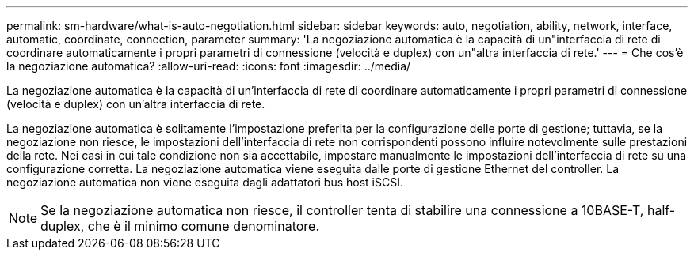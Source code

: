 ---
permalink: sm-hardware/what-is-auto-negotiation.html 
sidebar: sidebar 
keywords: auto, negotiation, ability, network, interface, automatic, coordinate, connection, parameter 
summary: 'La negoziazione automatica è la capacità di un"interfaccia di rete di coordinare automaticamente i propri parametri di connessione (velocità e duplex) con un"altra interfaccia di rete.' 
---
= Che cos'è la negoziazione automatica?
:allow-uri-read: 
:icons: font
:imagesdir: ../media/


[role="lead"]
La negoziazione automatica è la capacità di un'interfaccia di rete di coordinare automaticamente i propri parametri di connessione (velocità e duplex) con un'altra interfaccia di rete.

La negoziazione automatica è solitamente l'impostazione preferita per la configurazione delle porte di gestione; tuttavia, se la negoziazione non riesce, le impostazioni dell'interfaccia di rete non corrispondenti possono influire notevolmente sulle prestazioni della rete. Nei casi in cui tale condizione non sia accettabile, impostare manualmente le impostazioni dell'interfaccia di rete su una configurazione corretta. La negoziazione automatica viene eseguita dalle porte di gestione Ethernet del controller. La negoziazione automatica non viene eseguita dagli adattatori bus host iSCSI.

[NOTE]
====
Se la negoziazione automatica non riesce, il controller tenta di stabilire una connessione a 10BASE-T, half-duplex, che è il minimo comune denominatore.

====